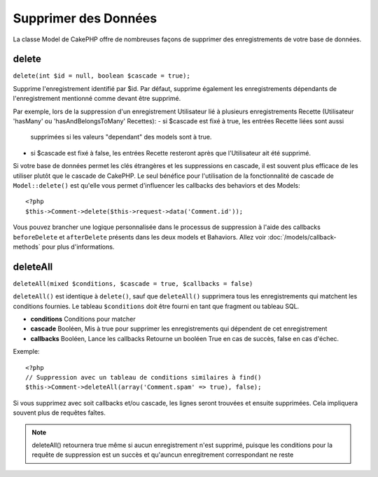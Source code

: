 Supprimer des Données
#####################

La classe Model de CakePHP offre de nombreuses façons de supprimer des 
enregistrements de votre base de données.

.. _model-delete:

delete
======

``delete(int $id = null, boolean $cascade = true);``

Supprime l'enregistrement identifié par $id. Par défaut, supprime 
également les enregistrements dépendants de l'enregistrement 
mentionné comme devant être supprimé.

Par exemple, lors de la suppression d'un enregistrement Utilisateur 
lié à plusieurs enregistrements Recette (Utilisateur 'hasMany' ou 
'hasAndBelongsToMany' Recettes):
-  si $cascade est fixé à true, les entrées Recette liées sont aussi 
   supprimées si les valeurs "dependant" des models sont à true.
-  si $cascade est fixé à false, les entrées Recette resteront après 
   que l'Utilisateur ait été supprimé.

Si votre base de données permet les clés étrangères et les suppressions en 
cascade, il est souvent plus efficace de les utiliser plutôt que le cascade 
de CakePHP. Le seul bénéfice pour l'utilisation de la fonctionnalité de 
cascade de ``Model::delete()`` est qu'elle vous permet d'influencer les 
callbacks des behaviors et des Models:: 

    <?php
    $this->Comment->delete($this->request->data('Comment.id'));

Vous pouvez brancher une logique personnalisée dans le processus de 
suppression à l'aide des callbacks ``beforeDelete`` et ``afterDelete`` 
présents dans les deux models et Bahaviors. Allez voir 
:doc:`/models/callback-methods` pour plus d'informations.

.. _model-deleteall:

deleteAll
=========

``deleteAll(mixed $conditions, $cascade = true, $callbacks = false)``

``deleteAll()`` est identique à ``delete()``, sauf que
``deleteAll()`` supprimera tous les enregistrements qui matchent les conditions
fournies. Le tableau ``$conditions`` doit être fourni en tant que fragment ou 
tableau SQL.

* **conditions** Conditions pour matcher
* **cascade** Booléen, Mis à true pour supprimer les enregistrements qui 
  dépendent de cet enregistrement
* **callbacks** Booléen, Lance les callbacks
  Retourne un booléen True en cas de succès, false en cas d'échec.

Exemple::

    <?php
    // Suppression avec un tableau de conditions similaires à find()
    $this->Comment->deleteAll(array('Comment.spam' => true), false);

Si vous supprimez avec soit callbacks et/ou cascade, les lignes seront trouvées 
et ensuite supprimées. Cela impliquera souvent plus de requêtes faîtes.

.. note::

    deleteAll() retournera true même si aucun enregistrement n'est supprimé, 
    puisque les conditions pour la requête de suppression est un succès et 
    qu'auncun enregitrement correspondant ne reste
    

.. meta::
    :title lang=fr: Supprimer des Données
    :keywords lang=fr: modèles doc,logique custom,méthodes callback,classe model,modèle de base de données,callbacks,modèle information,request data,deleteall,fragment,leverage,tableau,cakephp,échec,recettes,bénéfice,suppression,modèle de données